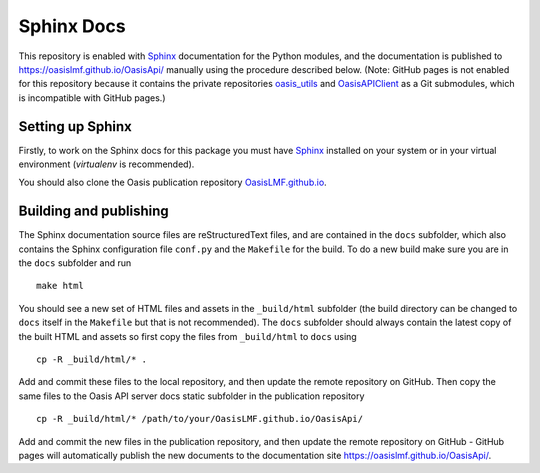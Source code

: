 Sphinx Docs
===========

This repository is enabled with `Sphinx <https://pypi.python.org/pypi/Sphinx>`_ documentation for the Python
modules, and the documentation is published to
https://oasislmf.github.io/OasisApi/ manually using the procedure
described below. (Note: GitHub pages is not enabled for this repository
because it contains the private repositories `oasis_utils <https://github.com/OasisLMF/oasis_utils>`_ and `OasisAPIClient <https://github.com/OasisLMF/OasisAPIClient>`_  as a Git submodules, which is incompatible with GitHub pages.)

Setting up Sphinx
-----------------

Firstly, to work on the Sphinx docs for this package you must have
`Sphinx <https://pypi.python.org/pypi/Sphinx>`_ installed on your system or in your virtual environment
(`virtualenv` is recommended).


You should also clone the Oasis publication repository
`OasisLMF.github.io <https://github.com/OasisLMF/OasisLMF.github.io>`_.

Building and publishing
-----------------------

The Sphinx documentation source files are reStructuredText files, and
are contained in the ``docs`` subfolder, which also contains the Sphinx
configuration file ``conf.py`` and the ``Makefile`` for the build. To do
a new build make sure you are in the ``docs`` subfolder and run

::

    make html

You should see a new set of HTML files and assets in the ``_build/html``
subfolder (the build directory can be changed to ``docs`` itself in the
``Makefile`` but that is not recommended). The ``docs`` subfolder should
always contain the latest copy of the built HTML and assets so first
copy the files from ``_build/html`` to ``docs`` using

::

    cp -R _build/html/* .

Add and commit these files to the local repository, and then update the
remote repository on GitHub. Then copy the same files to the Oasis API
server docs static subfolder in the publication repository

::

    cp -R _build/html/* /path/to/your/OasisLMF.github.io/OasisApi/

Add and commit the new files in the publication repository, and then
update the remote repository on GitHub - GitHub pages will automatically
publish the new documents to the documentation site
https://oasislmf.github.io/OasisApi/.
